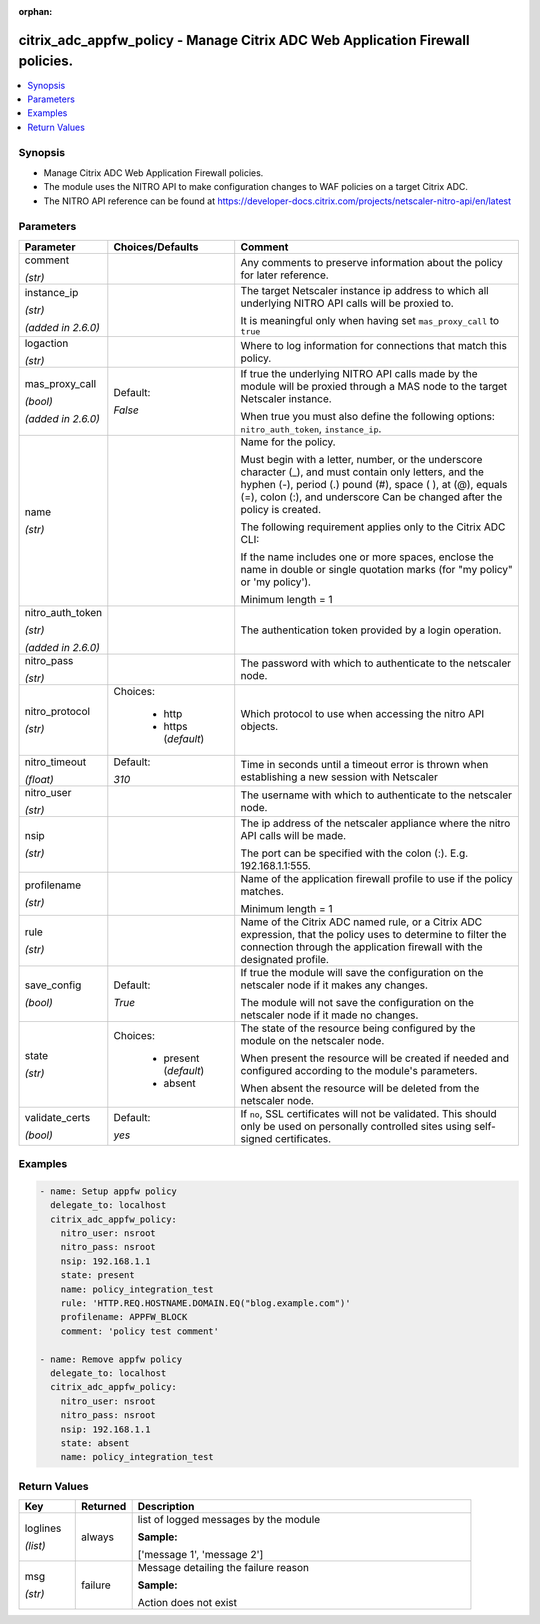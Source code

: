 :orphan:

.. _citrix_adc_appfw_policy_module:

citrix_adc_appfw_policy - Manage Citrix ADC Web Application Firewall policies.
++++++++++++++++++++++++++++++++++++++++++++++++++++++++++++++++++++++++++++++

.. versionadded:: 1.0.0

.. contents::
   :local:
   :depth: 2

Synopsis
--------
- Manage Citrix ADC Web Application Firewall policies.
- The module uses the NITRO API to make configuration changes to WAF policies on a target Citrix ADC.
- The NITRO API reference can be found at https://developer-docs.citrix.com/projects/netscaler-nitro-api/en/latest




Parameters
----------

.. list-table::
    :widths: 10 10 60
    :header-rows: 1

    * - Parameter
      - Choices/Defaults
      - Comment
    * - comment

        *(str)*
      -
      - Any comments to preserve information about the policy for later reference.
    * - instance_ip

        *(str)*

        *(added in 2.6.0)*
      -
      - The target Netscaler instance ip address to which all underlying NITRO API calls will be proxied to.

        It is meaningful only when having set ``mas_proxy_call`` to ``true``
    * - logaction

        *(str)*
      -
      - Where to log information for connections that match this policy.
    * - mas_proxy_call

        *(bool)*

        *(added in 2.6.0)*
      - Default:

        *False*
      - If true the underlying NITRO API calls made by the module will be proxied through a MAS node to the target Netscaler instance.

        When true you must also define the following options: ``nitro_auth_token``, ``instance_ip``.
    * - name

        *(str)*
      -
      - Name for the policy.

        Must begin with a letter, number, or the underscore character (_), and must contain only letters, and the hyphen (-), period (.) pound (#), space ( ), at (@), equals (=), colon (:), and underscore Can be changed after the policy is created.

        The following requirement applies only to the Citrix ADC CLI:

        If the name includes one or more spaces, enclose the name in double or single quotation marks (for "my policy" or 'my policy').

        Minimum length =  1
    * - nitro_auth_token

        *(str)*

        *(added in 2.6.0)*
      -
      - The authentication token provided by a login operation.
    * - nitro_pass

        *(str)*
      -
      - The password with which to authenticate to the netscaler node.
    * - nitro_protocol

        *(str)*
      - Choices:

          - http
          - https (*default*)
      - Which protocol to use when accessing the nitro API objects.
    * - nitro_timeout

        *(float)*
      - Default:

        *310*
      - Time in seconds until a timeout error is thrown when establishing a new session with Netscaler
    * - nitro_user

        *(str)*
      -
      - The username with which to authenticate to the netscaler node.
    * - nsip

        *(str)*
      -
      - The ip address of the netscaler appliance where the nitro API calls will be made.

        The port can be specified with the colon (:). E.g. 192.168.1.1:555.
    * - profilename

        *(str)*
      -
      - Name of the application firewall profile to use if the policy matches.

        Minimum length =  1
    * - rule

        *(str)*
      -
      - Name of the Citrix ADC named rule, or a Citrix ADC expression, that the policy uses to determine to filter the connection through the application firewall with the designated profile.
    * - save_config

        *(bool)*
      - Default:

        *True*
      - If true the module will save the configuration on the netscaler node if it makes any changes.

        The module will not save the configuration on the netscaler node if it made no changes.
    * - state

        *(str)*
      - Choices:

          - present (*default*)
          - absent
      - The state of the resource being configured by the module on the netscaler node.

        When present the resource will be created if needed and configured according to the module's parameters.

        When absent the resource will be deleted from the netscaler node.
    * - validate_certs

        *(bool)*
      - Default:

        *yes*
      - If ``no``, SSL certificates will not be validated. This should only be used on personally controlled sites using self-signed certificates.



Examples
--------

.. code-block:: yaml+jinja
    
    - name: Setup appfw policy
      delegate_to: localhost
      citrix_adc_appfw_policy:
        nitro_user: nsroot
        nitro_pass: nsroot
        nsip: 192.168.1.1
        state: present
        name: policy_integration_test
        rule: 'HTTP.REQ.HOSTNAME.DOMAIN.EQ("blog.example.com")'
        profilename: APPFW_BLOCK
        comment: 'policy test comment'
    
    - name: Remove appfw policy
      delegate_to: localhost
      citrix_adc_appfw_policy:
        nitro_user: nsroot
        nitro_pass: nsroot
        nsip: 192.168.1.1
        state: absent
        name: policy_integration_test


Return Values
-------------
.. list-table::
    :widths: 10 10 60
    :header-rows: 1

    * - Key
      - Returned
      - Description
    * - loglines

        *(list)*
      - always
      - list of logged messages by the module

        **Sample:**

        ['message 1', 'message 2']
    * - msg

        *(str)*
      - failure
      - Message detailing the failure reason

        **Sample:**

        Action does not exist
